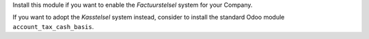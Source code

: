 Install this module if you want to enable the *Factuurstelsel* system for your Company.

If you want to adopt the *Kasstelsel* system instead, consider to install the standard Odoo module ``account_tax_cash_basis``.

